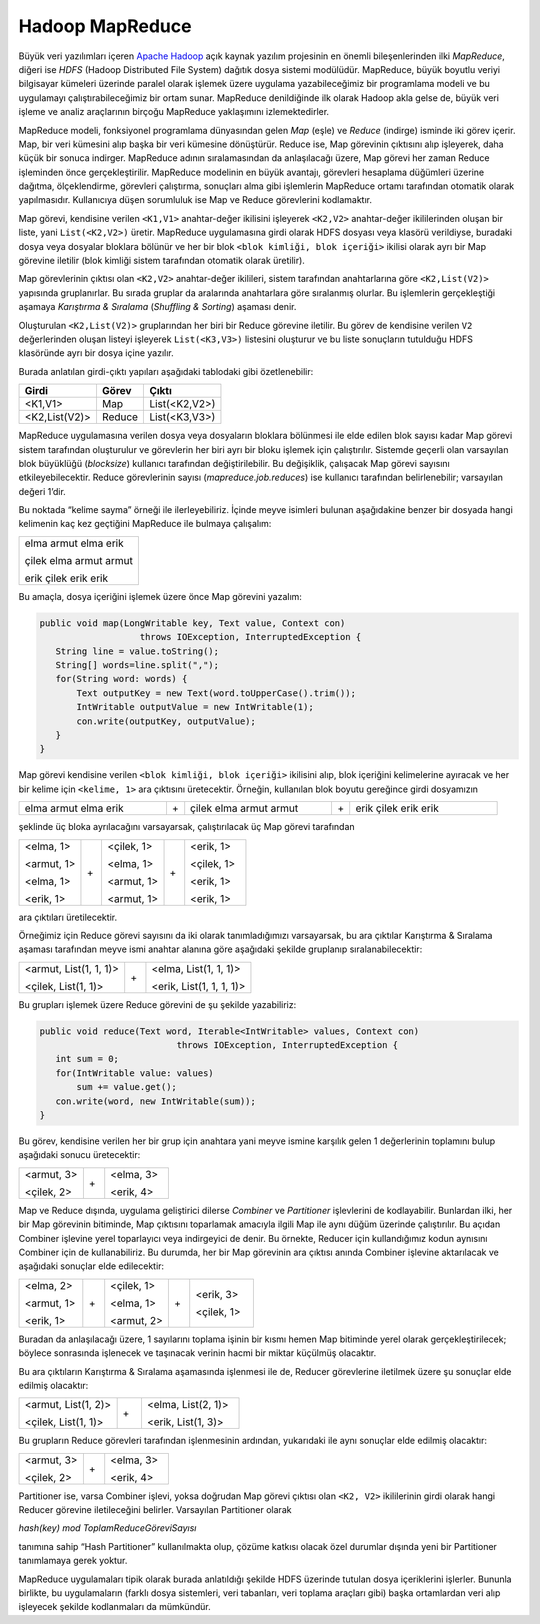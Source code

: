 ================
Hadoop MapReduce
================
Büyük veri yazılımları içeren `Apache Hadoop`_ açık kaynak yazılım
projesinin en önemli bileşenlerinden ilki *MapReduce*, diğeri ise
*HDFS* (Hadoop Distributed File System) dağıtık dosya sistemi
modülüdür. MapReduce, büyük boyutlu veriyi bilgisayar kümeleri
üzerinde paralel olarak işlemek üzere uygulama yazabileceğimiz bir
programlama modeli ve bu uygulamayı çalıştırabileceğimiz bir ortam
sunar. MapReduce denildiğinde ilk olarak Hadoop akla gelse de,
büyük veri işleme ve analiz araçlarının birçoğu MapReduce 
yaklaşımını izlemektedirler. 

MapReduce modeli, fonksiyonel programlama dünyasından gelen *Map*
(eşle) ve *Reduce* (indirge) isminde iki görev içerir. Map, bir
veri kümesini alıp başka bir veri kümesine dönüştürür. Reduce ise,
Map görevinin çıktısını alıp işleyerek, daha küçük bir sonuca
indirger. MapReduce adının sıralamasından da anlaşılacağı üzere,
Map görevi her zaman Reduce işleminden önce gerçekleştirilir.
MapReduce modelinin en büyük avantajı, görevleri hesaplama
düğümleri üzerine dağıtma, ölçeklendirme, görevleri çalıştırma,
sonuçları alma gibi işlemlerin MapReduce ortamı tarafından otomatik
olarak yapılmasıdır. Kullanıcıya düşen sorumluluk ise Map ve Reduce
görevlerini kodlamaktır. 

Map görevi, kendisine verilen ``<K1,V1>`` anahtar-değer ikilisini
işleyerek ``<K2,V2>`` anahtar-değer ikililerinden oluşan bir 
liste, yani ``List(<K2,V2>)`` üretir. MapReduce uygulamasına girdi
olarak HDFS dosyası veya klasörü verildiyse, buradaki dosya veya
dosyalar bloklara bölünür ve her bir blok ``<blok kimliği, blok 
içeriği>`` ikilisi olarak ayrı bir Map görevine iletilir (blok 
kimliği sistem tarafından otomatik olarak üretilir).

Map görevlerinin çıktısı olan ``<K2,V2>`` anahtar-değer ikilileri,
sistem tarafından anahtarlarına göre ``<K2,List(V2)>`` yapısında
gruplanırlar. Bu sırada gruplar da aralarında anahtarlara göre 
sıralanmış olurlar. Bu işlemlerin gerçekleştiği aşamaya *Karıştırma
& Sıralama* (*Shuffling & Sorting*) aşaması denir.

Oluşturulan ``<K2,List(V2)>`` gruplarından her biri bir Reduce 
görevine iletilir. Bu görev de kendisine verilen ``V2`` 
değerlerinden oluşan listeyi işleyerek ``List(<K3,V3>)`` 
listesini oluşturur ve bu liste sonuçların tutulduğu HDFS 
klasöründe ayrı bir dosya içine yazılır. 

Burada anlatılan girdi-çıktı yapıları aşağıdaki tablodaki gibi 
özetlenebilir:

+-------------+--------+-------------+
|Girdi        |Görev   |Çıktı        |
+=============+========+=============+
|<K1,V1>      |Map     |List(<K2,V2>)|
+-------------+--------+-------------+
|<K2,List(V2)>|Reduce  |List(<K3,V3>)|
+-------------+--------+-------------+

MapReduce uygulamasına verilen dosya veya dosyaların bloklara 
bölünmesi ile elde edilen blok sayısı kadar Map görevi sistem 
tarafından oluşturulur ve görevlerin her biri ayrı bir bloku 
işlemek için çalıştırılır. Sistemde geçerli olan varsayılan blok
büyüklüğü (*blocksize*) kullanıcı tarafından değiştirilebilir. Bu 
değişiklik, çalışacak Map görevi sayısını etkileyebilecektir.
Reduce görevlerinin sayısı (*mapreduce.job.reduces*) ise kullanıcı
tarafından belirlenebilir; varsayılan değeri 1’dir. 

Bu noktada “kelime sayma” örneği ile ilerleyebiliriz. İçinde
meyve isimleri bulunan aşağıdakine benzer bir dosyada hangi
kelimenin kaç kez geçtiğini MapReduce ile bulmaya çalışalım:

+------------------------+
| elma armut elma erik   |
|                        |
| çilek elma armut armut |
|                        |
| erik çilek erik erik   |
+------------------------+

Bu amaçla, dosya içeriğini işlemek üzere önce Map görevini 
yazalım:

.. code-block:: cpp

 public void map(LongWritable key, Text value, Context con) 
                    throws IOException, InterruptedException {          
    String line = value.toString();
    String[] words=line.split(",");
    for(String word: words) {
        Text outputKey = new Text(word.toUpperCase().trim());
        IntWritable outputValue = new IntWritable(1);
        con.write(outputKey, outputValue);
    }
 }
              
Map görevi kendisine verilen ``<blok kimliği, blok içeriği>``
ikilisini alıp, blok içeriğini kelimelerine ayıracak ve her bir 
kelime için ``<kelime, 1>`` ara çıktısını üretecektir. Örneğin, 
kullanılan blok boyutu gereğince girdi dosyamızın

.. list-table::
    :widths: 8 1 8 1 8  
    
    * - elma armut elma erik
      - \+
      - çilek elma armut armut
      - \+
      - erik çilek erik erik
  
şeklinde üç bloka ayrılacağını varsayarsak, çalıştırılacak üç Map
görevi tarafından

.. list-table::
   :widths: 3 1 3 1 3  

   * - <elma, 1>
       
       <armut, 1>
       
       <elma, 1>
       
       <erik, 1>
     - \+
     - <çilek, 1>
       
       <elma, 1>
       
       <armut, 1>
       
       <armut, 1>
     - \+
     - <erik, 1>
       
       <çilek, 1>
     
       <erik, 1>
     
       <erik, 1>

ara çıktıları üretilecektir.  

Örneğimiz için Reduce görevi sayısını da iki olarak tanımladığımızı
varsayarsak, bu ara çıktılar Karıştırma & Sıralama aşaması 
tarafından meyve ismi anahtar alanına göre aşağıdaki şekilde 
gruplanıp sıralanabilecektir: 

.. list-table::
   :widths: 10 2 10

   * - <armut, List(1, 1, 1)>
       
       <çilek, List(1, 1)>
     - \+
     - <elma, List(1, 1, 1)>
       
       <erik, List(1, 1, 1, 1)>

Bu grupları işlemek üzere Reduce görevini de şu şekilde 
yazabiliriz: 

.. code-block:: cpp

 public void reduce(Text word, Iterable<IntWritable> values, Context con) 
                           throws IOException, InterruptedException {
    int sum = 0;
    for(IntWritable value: values) 
        sum += value.get();
    con.write(word, new IntWritable(sum));
 }

Bu görev, kendisine verilen her bir grup için anahtara yani meyve
ismine karşılık gelen 1 değerlerinin toplamını bulup aşağıdaki 
sonucu üretecektir: 

.. list-table::
   :widths: 6 2 6

   * - <armut, 3>
       
       <çilek, 2>
     - \+
     - <elma, 3>
       
       <erik, 4>

Map ve Reduce dışında, uygulama geliştirici dilerse *Combiner* ve 
*Partitioner* işlevlerini de kodlayabilir. Bunlardan ilki, her bir 
Map görevinin bitiminde, Map çıktısını toparlamak amacıyla ilgili
Map ile aynı düğüm üzerinde çalıştırılır. Bu açıdan Combiner 
işlevine yerel toparlayıcı veya indirgeyici de denir. Bu örnekte, 
Reducer için kullandığımız kodun aynısını Combiner için de 
kullanabiliriz. Bu durumda, her bir Map görevinin ara çıktısı 
anında Combiner işlevine aktarılacak ve aşağıdaki sonuçlar elde 
edilecektir: 

.. list-table::
   :widths: 6 2 6 2 6  

   * - <elma, 2>
       
       <armut, 1>
       
       <erik, 1>
     - \+
     - <çilek, 1>
       
       <elma, 1>
       
       <armut, 2>
     - \+
     - <erik, 3>
       
       <çilek, 1>

Buradan da anlaşılacağı üzere, 1 sayılarını toplama işinin bir 
kısmı hemen Map bitiminde yerel olarak gerçekleştirilecek; 
böylece sonrasında işlenecek ve taşınacak verinin hacmi bir 
miktar küçülmüş olacaktır.

Bu ara çıktıların Karıştırma & Sıralama aşamasında işlenmesi ile 
de, Reducer görevlerine iletilmek üzere şu sonuçlar elde edilmiş 
olacaktır:

.. list-table::
   :widths: 4 1 4

   * - <armut, List(1, 2)>
       
       <çilek, List(1, 1)>
     - \+
     - <elma, List(2, 1)>
       
       <erik, List(1, 3)>

Bu grupların Reduce görevleri tarafından işlenmesinin ardından, 
yukarıdaki ile aynı sonuçlar elde edilmiş olacaktır:

.. list-table::
   :widths: 6 2 6

   * - <armut, 3>
       
       <çilek, 2>
     - \+
     - <elma, 3>
       
       <erik, 4>

Partitioner ise, varsa Combiner işlevi, yoksa doğrudan Map görevi
çıktısı olan ``<K2, V2>`` ikililerinin girdi olarak hangi Reducer
görevine iletileceğini belirler. Varsayılan Partitioner olarak

*hash(key) mod ToplamReduceGöreviSayısı*

tanımına sahip “Hash Partitioner” kullanılmakta olup, çözüme 
katkısı olacak özel durumlar dışında yeni bir Partitioner 
tanımlamaya gerek yoktur. 

MapReduce uygulamaları tipik olarak burada anlatıldığı şekilde 
HDFS üzerinde tutulan dosya içeriklerini işlerler. Bununla 
birlikte, bu uygulamaların (farklı dosya sistemleri, veri 
tabanları, veri toplama araçları gibi) başka ortamlardan veri alıp
işleyecek şekilde kodlanmaları da mümkündür.

.. _Apache Hadoop: https://hadoop.apache.org